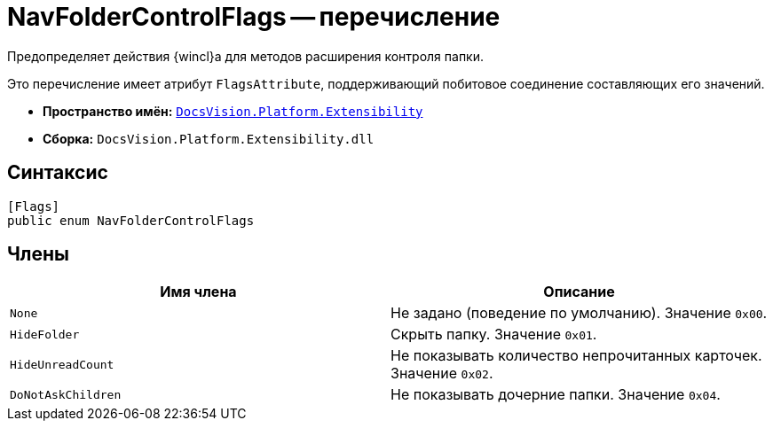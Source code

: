= NavFolderControlFlags -- перечисление

Предопределяет действия {wincl}а для методов расширения контроля папки.

Это перечисление имеет атрибут `FlagsAttribute`, поддерживающий побитовое соединение составляющих его значений.

* *Пространство имён:* `xref:api/DocsVision/Platform/Extensibility/Extensibility_NS.adoc[DocsVision.Platform.Extensibility]`
* *Сборка:* `DocsVision.Platform.Extensibility.dll`

== Синтаксис

[source,csharp]
----
[Flags]
public enum NavFolderControlFlags
----

== Члены

[cols=",",options="header"]
|===
|Имя члена |Описание
|`None` |Не задано (поведение по умолчанию). Значение `0x00`.
|`HideFolder` |Скрыть папку. Значение `0x01`.
|`HideUnreadCount` |Не показывать количество непрочитанных карточек. Значение `0x02`.
|`DoNotAskChildren` |Не показывать дочерние папки. Значение `0x04`.
|===
